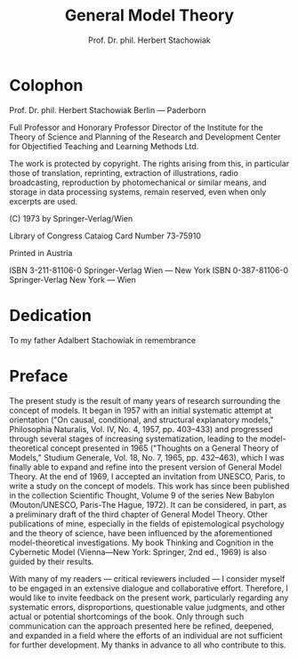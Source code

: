 #+title: General Model Theory
#+author: Prof. Dr. phil. Herbert Stachowiak

* Colophon

Prof. Dr. phil. Herbert Stachowiak
Berlin --- Paderborn

Full Professor and Honorary Professor Director of the Institute for the Theory
of Science and Planning of the Research and Development Center for Objectified
Teaching and Learning Methods Ltd.

The work is protected by copyright. The rights arising from this, in particular
those of translation, reprinting, extraction of illustrations, radio
broadcasting, reproduction by photomechanical or similar means, and storage in
data processing systems, remain reserved, even when only excerpts are used.

(C) 1973 by Springer-Verlag/Wien

Library of Congress Cataiog Card Number 73-75910

Printed in Austria

ISBN 3-211-81106-0 Springer-Verlag Wien --- New York
ISBN 0-387-81106-0 Springer-Verlag New York --- Wien

* Dedication

To my father
Adalbert Stachowiak
in remembrance

* Preface

The present study is the result of many years of research surrounding the
concept of models. It began in 1957 with an initial systematic attempt at
orientation ("On causal, conditional, and structural explanatory models,"
Philosophia Naturalis, Vol. IV, No. 4, 1957, pp. 403–433) and progressed through
several stages of increasing systematization, leading to the model-theoretical
concept presented in 1965 ("Thoughts on a General Theory of Models," Studium
Generale, Vol. 18, No. 7, 1965, pp. 432–463), which I was finally able to expand
and refine into the present version of General Model Theory. At the end of 1969,
I accepted an invitation from UNESCO, Paris, to write a study on the concept of
models. This work has since been published in the collection Scientific Thought,
Volume 9 of the series New Babylon (Mouton/UNESCO, Paris-The Hague, 1972). It
can be considered, in part, as a preliminary draft of the third chapter of
General Model Theory. Other publications of mine, especially in the fields of
epistemological psychology and the theory of science, have been influenced by
the aforementioned model-theoretical investigations. My book Thinking and
Cognition in the Cybernetic Model (Vienna—New York: Springer, 2nd ed., 1969) is
also guided by their results.

With many of my readers — critical reviewers included — I consider myself to be
engaged in an extensive dialogue and collaborative effort. Therefore, I would
like to invite feedback on the present work, particularly regarding any
systematic errors, disproportions, questionable value judgments, and other
actual or potential shortcomings of the book. Only through such communication
can the approach presented here be refined, deepened, and expanded in a field
where the efforts of an individual are not sufficient for further development.
My thanks in advance to all who contribute to this.
